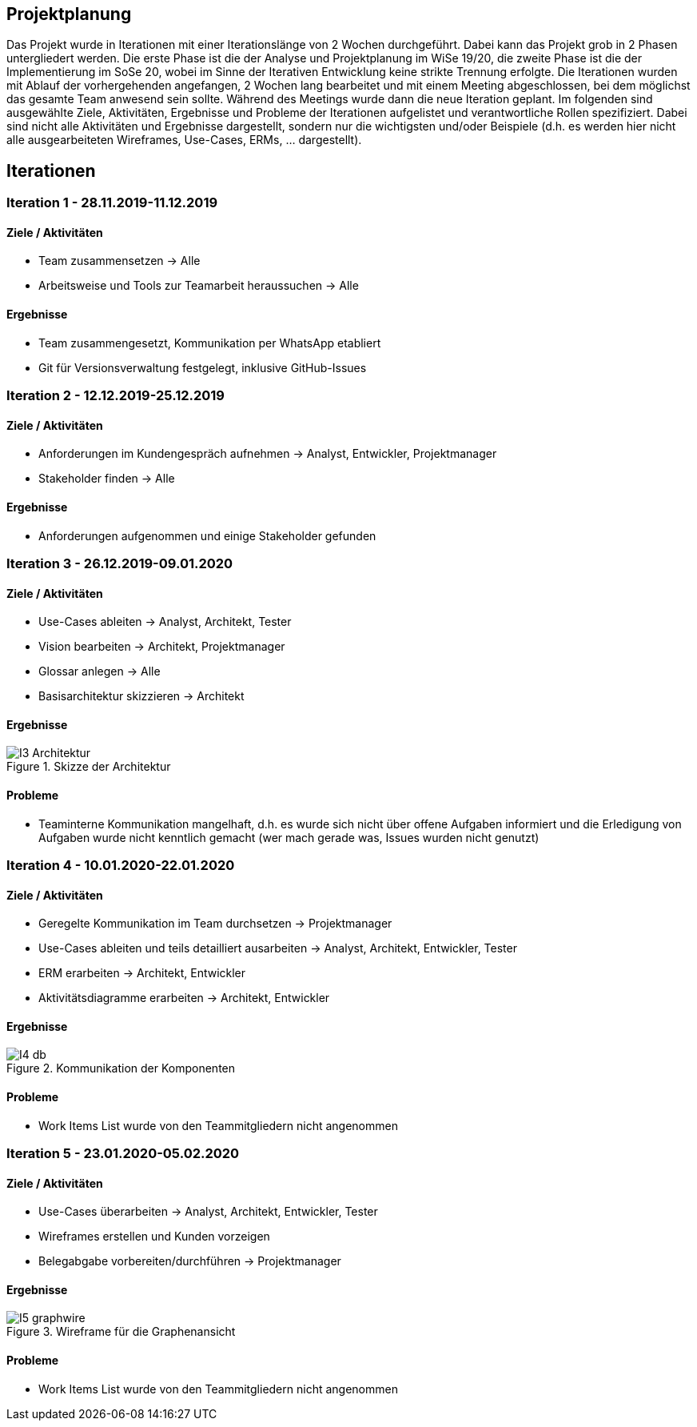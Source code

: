 == Projektplanung

Das Projekt wurde in Iterationen mit einer Iterationslänge von 2 Wochen durchgeführt. 
Dabei kann das Projekt grob in 2 Phasen untergliedert werden. 
Die erste Phase ist die der Analyse und Projektplanung im WiSe 19/20, die zweite Phase ist die der Implementierung im SoSe 20, wobei im Sinne der Iterativen Entwicklung keine strikte Trennung erfolgte. 
Die Iterationen wurden mit Ablauf der vorhergehenden angefangen, 2 Wochen lang bearbeitet und mit einem Meeting abgeschlossen, bei dem möglichst das gesamte Team anwesend sein sollte. Während des Meetings wurde dann die neue Iteration geplant. 
Im folgenden sind ausgewählte Ziele, Aktivitäten, Ergebnisse und Probleme der Iterationen aufgelistet und verantwortliche Rollen spezifiziert. Dabei sind nicht alle Aktivitäten und Ergebnisse dargestellt, sondern nur die wichtigsten und/oder Beispiele (d.h. es werden hier nicht alle ausgearbeiteten Wireframes, Use-Cases, ERMs, ... dargestellt).
//Was wurde gemacht, was ist dabei herausgekommen, Zwischenergebnisse präsentieren

== Iterationen

=== Iteration 1 - 28.11.2019-11.12.2019
==== Ziele / Aktivitäten
- Team zusammensetzen -> Alle
- Arbeitsweise und Tools zur Teamarbeit heraussuchen -> Alle

==== Ergebnisse
- Team zusammengesetzt, Kommunikation per WhatsApp etabliert
- Git für Versionsverwaltung festgelegt, inklusive GitHub-Issues

=== Iteration 2 - 12.12.2019-25.12.2019
==== Ziele / Aktivitäten
- Anforderungen im Kundengespräch aufnehmen -> Analyst, Entwickler, Projektmanager
- Stakeholder finden -> Alle

==== Ergebnisse
- Anforderungen aufgenommen und einige Stakeholder gefunden

=== Iteration 3 - 26.12.2019-09.01.2020
==== Ziele / Aktivitäten
- Use-Cases ableiten -> Analyst, Architekt, Tester
- Vision bearbeiten -> Architekt, Projektmanager
- Glossar anlegen -> Alle
- Basisarchitektur skizzieren -> Architekt

==== Ergebnisse
.Skizze der Architektur
image::images/I3-Architektur.jpg[]

==== Probleme
- Teaminterne Kommunikation mangelhaft, d.h. es wurde sich nicht über offene Aufgaben informiert und die Erledigung von Aufgaben wurde nicht kenntlich gemacht (wer mach gerade was, Issues wurden nicht genutzt)

=== Iteration 4 - 10.01.2020-22.01.2020
==== Ziele / Aktivitäten
- Geregelte Kommunikation im Team durchsetzen -> Projektmanager
- Use-Cases ableiten und teils detailliert ausarbeiten -> Analyst, Architekt, Entwickler, Tester
- ERM erarbeiten -> Architekt, Entwickler
- Aktivitätsdiagramme erarbeiten -> Architekt, Entwickler

==== Ergebnisse
.Kommunikation der Komponenten
image::images/I4-db.jpg[]

==== Probleme
- Work Items List wurde von den Teammitgliedern nicht angenommen

=== Iteration 5 - 23.01.2020-05.02.2020
==== Ziele / Aktivitäten
- Use-Cases überarbeiten -> Analyst, Architekt, Entwickler, Tester
- Wireframes erstellen und Kunden vorzeigen
- Belegabgabe vorbereiten/durchführen -> Projektmanager

==== Ergebnisse
.Wireframe für die Graphenansicht
image::images/I5-graphwire.jpg[]

==== Probleme
- Work Items List wurde von den Teammitgliedern nicht angenommen
